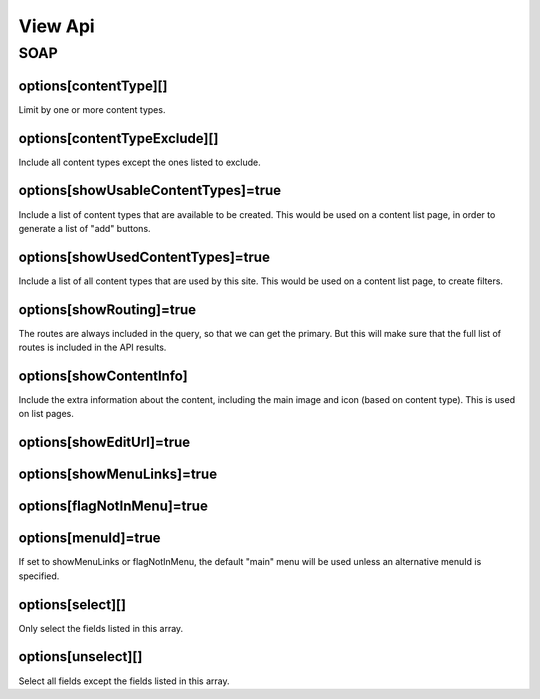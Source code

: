 ########
View Api
########




SOAP
====

options[contentType][]
----------------------
Limit by one or more content types.

options[contentTypeExclude][]
-----------------------------
Include all content types except the ones listed to exclude.


options[showUsableContentTypes]=true
------------------------------------
Include a list of content types that are available to be created. This would be used on a content list page, in order to generate a list of "add" buttons.


options[showUsedContentTypes]=true
----------------------------------
Include a list of all content types that are used by this site. This would be used on a content list page, to create filters.



options[showRouting]=true
-------------------------
The routes are always included in the query, so that we can get the primary. But this will make sure that the full list of routes is included in the API results.



options[showContentInfo]
------------------------
Include the extra information about the content, including the main image and icon (based on content type). This is used on list pages.


options[showEditUrl]=true
-------------------------


options[showMenuLinks]=true
---------------------------

options[flagNotInMenu]=true
---------------------------

options[menuId]=true
--------------------
If set to showMenuLinks or flagNotInMenu, the default "main" menu will be used unless an alternative menuId is specified.


options[select][]
-----------------
Only select the fields listed in this array.


options[unselect][]
-------------------
Select all fields except the fields listed in this array.




